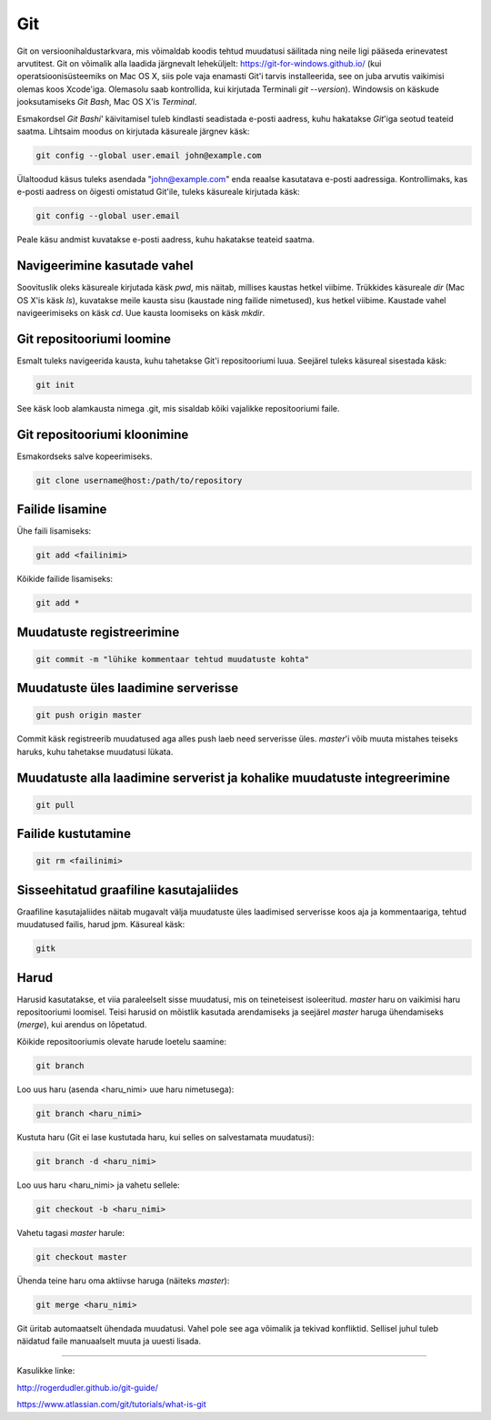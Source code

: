 Git
====

Git on versioonihaldustarkvara, mis võimaldab koodis tehtud muudatusi säilitada ning neile ligi pääseda erinevatest arvutitest. 
Git on võimalik alla laadida järgnevalt leheküljelt: https://git-for-windows.github.io/ (kui operatsioonisüsteemiks on Mac OS X, siis pole vaja enamasti Git'i tarvis installeerida, see on juba arvutis vaikimisi olemas koos Xcode'iga. Olemasolu saab kontrollida, kui kirjutada Terminali *git --version*).
Windowsis on käskude jooksutamiseks *Git Bash*, Mac OS X'is *Terminal*.

.. image:: https://explainxkcd.com/wiki/images/4/4d/git.png

Esmakordsel *Git Bashi*' käivitamisel tuleb kindlasti seadistada e-posti aadress, kuhu hakatakse *Git*'iga seotud teateid saatma. Lihtsaim moodus on kirjutada käsureale järgnev käsk:

.. code-block::

  git config --global user.email john@example.com
  
Ülaltoodud käsus tuleks asendada "john@example.com" enda reaalse kasutatava e-posti aadressiga. Kontrollimaks, kas e-posti aadress on õigesti omistatud Git'ile, tuleks käsureale kirjutada käsk:

.. code-block::

  git config --global user.email

Peale käsu andmist kuvatakse e-posti aadress, kuhu hakatakse teateid saatma.


Navigeerimine kasutade vahel
--------------------------------------------------------------
Soovituslik oleks käsureale kirjutada käsk *pwd*, mis näitab, millises kaustas hetkel viibime.
Trükkides käsureale *dir* (Mac OS X'is käsk *ls*), kuvatakse meile kausta sisu (kaustade ning failide nimetused), kus hetkel viibime.
Kaustade vahel navigeerimiseks on käsk *cd*. Uue kausta loomiseks on käsk *mkdir*.


Git repositooriumi loomine
------------------------------------
Esmalt tuleks navigeerida kausta, kuhu tahetakse Git'i repositooriumi luua. Seejärel tuleks käsureal sisestada käsk:

.. code-block:: git

  git init
  
See käsk loob alamkausta nimega .git, mis sisaldab kõiki vajalikke repositooriumi faile.

Git repositooriumi kloonimine
-----------------------------
Esmakordseks salve kopeerimiseks.

.. code-block:: git

  git clone username@host:/path/to/repository
  
Failide lisamine
----------------

Ühe faili lisamiseks:

.. code-block:: git

  git add <failinimi>
  
Kõikide failide lisamiseks:


.. code-block:: git
  
  git add *

Muudatuste registreerimine
--------------------------

.. code-block:: git

  git commit -m "lühike kommentaar tehtud muudatuste kohta"

Muudatuste üles laadimine serverisse
------------------------------------

.. code-block:: git

  git push origin master
  
Commit käsk registreerib muudatused aga alles push laeb need serverisse üles. *master*'i võib muuta mistahes teiseks haruks, kuhu tahetakse muudatusi lükata.

Muudatuste alla laadimine serverist ja kohalike muudatuste integreerimine
---------------------------------------------------------------------------

.. code-block:: git

  git pull
  
Failide kustutamine
-------------------

.. code-block:: git

  git rm <failinimi>
  
Sisseehitatud graafiline kasutajaliides
--------------------------------------------
Graafiline kasutajaliides näitab mugavalt välja muudatuste üles laadimised serverisse koos aja ja kommentaariga, tehtud muudatused failis, harud jpm. Käsureal käsk:

.. code-block:: git

  gitk
  
Harud
------
Harusid kasutatakse, et viia paraleelselt sisse muudatusi, mis on teineteisest isoleeritud. *master* haru on vaikimisi haru repositooriumi loomisel. Teisi harusid on mõistlik kasutada arendamiseks ja seejärel *master* haruga ühendamiseks (*merge*), kui arendus on lõpetatud.

.. image:: https://www.atlassian.com/git/images/tutorials/collaborating/using-branches/01.svg

Kõikide repositooriumis olevate harude loetelu saamine:

.. code-block:: git

  git branch
  
Loo uus haru (asenda <haru_nimi> uue haru nimetusega):

.. code-block:: git

  git branch <haru_nimi>
  
Kustuta haru (Git ei lase kustutada haru, kui selles on salvestamata muudatusi):

.. code-block:: git

  git branch -d <haru_nimi>
  
Loo uus haru <haru_nimi> ja vahetu sellele:

.. code-block:: git

  git checkout -b <haru_nimi>
 
Vahetu tagasi *master* harule:

.. code-block:: git

  git checkout master
  
Ühenda teine haru oma aktiivse haruga (näiteks *master*):

.. code-block:: git

  git merge <haru_nimi>
  
Git üritab automaatselt ühendada muudatusi. Vahel pole see aga võimalik ja tekivad konfliktid. Sellisel juhul tuleb näidatud faile manuaalselt muuta ja uuesti lisada. 

----------

Kasulikke linke:

http://rogerdudler.github.io/git-guide/

https://www.atlassian.com/git/tutorials/what-is-git
  

